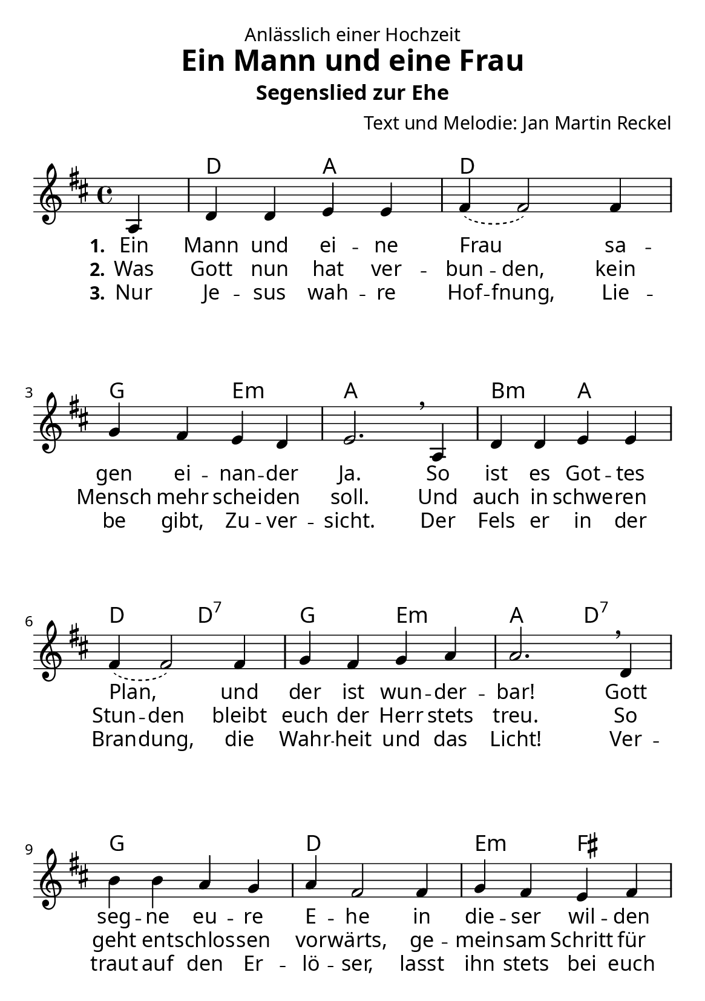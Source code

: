 \version "2.24.3"

%category: song
%year: 2025
%melody-composer: Jan Martin Reckel
%lyric-poet: Jan Martin Reckel
%copyright: Public Domain/CC0
%original-language: German

\header {
  dedication = "Anlässlich einer Hochzeit"
  title = "Ein Mann und eine Frau"
  subtitle = "Segenslied zur Ehe"
  composer = "Text und Melodie: Jan Martin Reckel"
  % LilyPond-Standard-Tagline entfernen
  tagline = "Lizenzierung: MIT oder CC0"
}

global = {
  \key d \major
  \time 4/4
  \partial 4
}

\paper {
  #(set-paper-size "a5")
  
  indent = 0
  system-system-spacing.padding = #3
  markup-system-spacing.padding = #3
  
  myStaffSize = #20
  #(define fonts
  (make-pango-font-tree
   "Carlito"
   "Liberation"
   "DejaVu"
   (/ myStaffSize 20)))
}

chordNames = \chordmode {
  \global
  % Akkorde folgen hier.
  \skip4 | d2 a | d1 | g2 e:m | a1 |
  b2:m a | d2 d:7 | g e:m | a2 d:7 |
  g1 | d | e2:m fis | b2:m d:7 |
  g1 | fis2:m b:m | e:m a | d2. 
}

sopranoVoice = \relative c' {
  \global
  \dynamicUp
  % Die Noten folgen hier.
  a4 | d d e e | \slurDashed fis4( fis2 ) fis4 | g fis e d | e2. \breathe 
  a,4 | d d e e | \slurDashed fis4( fis2 ) fis4 | g fis g a | a2. \breathe 
  d,4 | b' b a g | a4 fis2 fis4 | g fis e fis | d2. \breathe
  a'4 | b b a g | a4 d2\fermata fis,4 | g fis e d | d2. \bar "|."
}

verseOne = \lyricmode {
  \set stanza = "1."
  % Liedtext folgt hier.
  Ein Mann und ei -- ne Frau
  sa -- gen ei -- nan -- der Ja.
  So ist es Got -- tes Plan,
  und der ist wun -- der -- bar!
  Gott seg -- ne eu -- re E -- he 
  in die -- ser wil -- den Zeit.
  Auf dass sie fest be -- ste -- he,
  bis hin zur E -- wig -- keit.

}

verseTwo = \lyricmode {
  \set stanza = "2."
  % Liedtext folgt hier.
  Was Gott nun hat \set ignoreMelismata = ##t ver -- bun -- den, \unset ignoreMelismata 
  kein Mensch mehr schei -- den soll.
  Und auch in \set ignoreMelismata = ##t  schwe -- ren Stun -- den \unset ignoreMelismata
  bleibt euch der Herr stets treu.
  So geht ent -- schlos -- sen vor -- wärts, 
  ge -- mein -- sam Schritt für Schritt!
  In al -- len Le -- bens -- la -- gen 
  geht der Herr sel -- ber mit.
}

verseThree = \lyricmode {
  \set stanza = "3."
  % Liedtext folgt hier.
  Nur Je -- sus wah -- re \set ignoreMelismata = ##t Hof -- fnung, 
  Lie -- be gibt, Zu -- ver -- sicht.
  Der Fels er in der Bran -- dung, 
  die Wahr -- heit und das Licht!
  Ver -- traut auf den Er -- lö -- ser, 
  lasst ihn stets bei euch ein.
  Dann wird auch eu -- re E -- he 
  ein Ort des Se -- gens sein.
}

chordsPart = \new ChordNames \chordNames

sopranoVoicePart = \new Staff \with {
  midiInstrument = "choir aahs"
} { \sopranoVoice }
\addlyrics { \verseOne }
\addlyrics { \verseTwo }
\addlyrics { \verseThree }

\score {
  <<
    \chordsPart
    \sopranoVoicePart
  >>
  \layout { }
  \midi {
    \tempo 4=100
  }
}